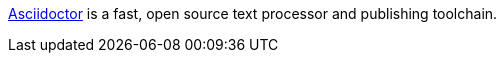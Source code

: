 https://asciidoctor.org/[Asciidoctor] is a fast, open source text processor and publishing toolchain.